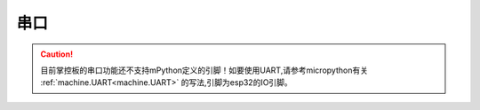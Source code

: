 串口
======

.. Caution:: 

    目前掌控板的串口功能还不支持mPython定义的引脚！如要使用UART,请参考micropython有关 :ref:`machine.UART<machine.UART>` 的写法,引脚为esp32的IO引脚。
   